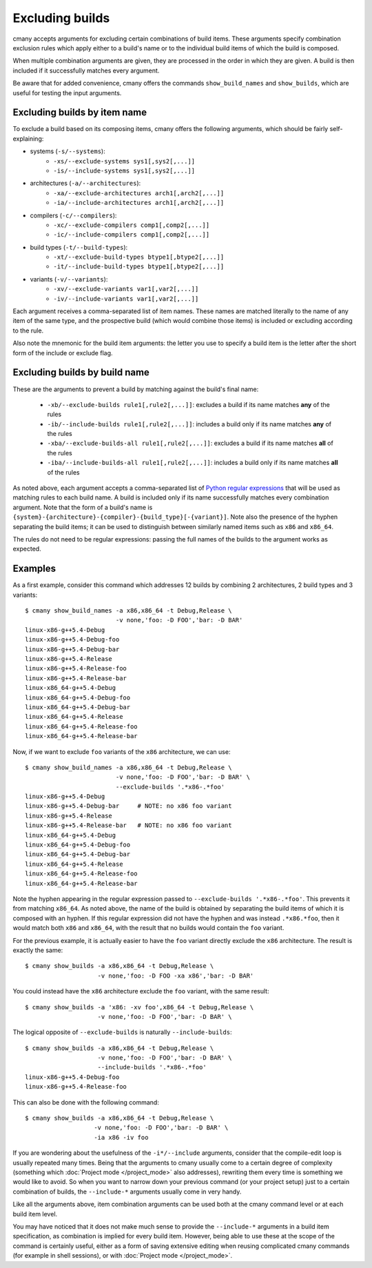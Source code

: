 Excluding builds
================

cmany accepts arguments for excluding certain combinations of build
items. These arguments specify combination exclusion rules which apply either
to a build's name or to the individual build items of which the build is
composed.

When multiple combination arguments are given, they are processed in the
order in which they are given. A build is then included if it successfully 
matches every argument.

Be aware that for added convenience, cmany offers the commands
``show_build_names`` and ``show_builds``, which are useful for testing the
input arguments.


Excluding builds by item name
-----------------------------

To exclude a build based on its composing items, cmany offers the
following arguments, which should be fairly self-explaining:

* systems (``-s/--systems``):
   * ``-xs/--exclude-systems sys1[,sys2[,...]]``
   * ``-is/--include-systems sys1[,sys2[,...]]``
* architectures (``-a/--architectures``):
   * ``-xa/--exclude-architectures arch1[,arch2[,...]]``
   * ``-ia/--include-architectures arch1[,arch2[,...]]``
* compilers (``-c/--compilers``):
   * ``-xc/--exclude-compilers comp1[,comp2[,...]]``
   * ``-ic/--include-compilers comp1[,comp2[,...]]``
* build types (``-t/--build-types``):
   * ``-xt/--exclude-build-types btype1[,btype2[,...]]``
   * ``-it/--include-build-types btype1[,btype2[,...]]``
* variants (``-v/--variants``):
   * ``-xv/--exclude-variants var1[,var2[,...]]``
   * ``-iv/--include-variants var1[,var2[,...]]``

Each argument receives a comma-separated list of item names. These names are
matched literally to the name of any item of the same type, and the
prospective build (which would combine those items) is included or excluding
according to the rule.

Also note the mnemonic for the build item arguments: the letter you use to
specify a build item is the letter after the short form of the include or
exclude flag.


Excluding builds by build name
------------------------------

These are the arguments to prevent a build by matching against the build's
final name:

 * ``-xb/--exclude-builds rule1[,rule2[,...]]``: excludes a build if its
   name matches **any** of the rules
 * ``-ib/--include-builds rule1[,rule2[,...]]``: includes a build only if
   its name matches **any** of the rules
 * ``-xba/--exclude-builds-all rule1[,rule2[,...]]``: excludes a build if
   its name matches **all** of the rules
 * ``-iba/--include-builds-all rule1[,rule2[,...]]``: includes a build only
   if its name matches **all** of the rules

As noted above, each argument accepts a comma-separated list of `Python
regular expressions <https://docs.python.org/3/library/re.html>`_ that will
be used as matching rules to each build name. A build is included only if its
name successfully matches every combination argument. Note that the form of a
build's name is
``{system}-{architecture}-{compiler}-{build_type}[-{variant}]``. Note also
the presence of the hyphen separating the build items; it can be used to
distinguish between similarly named items such as ``x86`` and ``x86_64``.

The rules do not need to be regular expressions: passing the full names of
the builds to the argument works as expected.


Examples
--------

As a first example, consider this command which addresses 12 builds by combining 2
architectures, 2 build types and 3 variants::

  $ cmany show_build_names -a x86,x86_64 -t Debug,Release \
                           -v none,'foo: -D FOO','bar: -D BAR'
  linux-x86-g++5.4-Debug
  linux-x86-g++5.4-Debug-foo
  linux-x86-g++5.4-Debug-bar
  linux-x86-g++5.4-Release
  linux-x86-g++5.4-Release-foo
  linux-x86-g++5.4-Release-bar
  linux-x86_64-g++5.4-Debug
  linux-x86_64-g++5.4-Debug-foo
  linux-x86_64-g++5.4-Debug-bar
  linux-x86_64-g++5.4-Release
  linux-x86_64-g++5.4-Release-foo
  linux-x86_64-g++5.4-Release-bar

Now, if we want to exclude ``foo`` variants of the ``x86`` architecture, we
can use::

  $ cmany show_build_names -a x86,x86_64 -t Debug,Release \
                           -v none,'foo: -D FOO','bar: -D BAR' \
                           --exclude-builds '.*x86-.*foo'
  linux-x86-g++5.4-Debug
  linux-x86-g++5.4-Debug-bar     # NOTE: no x86 foo variant
  linux-x86-g++5.4-Release
  linux-x86-g++5.4-Release-bar   # NOTE: no x86 foo variant
  linux-x86_64-g++5.4-Debug
  linux-x86_64-g++5.4-Debug-foo
  linux-x86_64-g++5.4-Debug-bar
  linux-x86_64-g++5.4-Release
  linux-x86_64-g++5.4-Release-foo
  linux-x86_64-g++5.4-Release-bar

Note the hyphen appearing in the regular expression passed to
``--exclude-builds '.*x86-.*foo'``. This prevents it from matching
``x86_64``. As noted above, the name of the build is obtained by separating
the build items of which it is composed with an hyphen. If this regular
expression did not have the hyphen and was instead ``.*x86.*foo``, then it
would match both ``x86`` and ``x86_64``, with the result that no builds would
contain the ``foo`` variant.

For the previous example, it is actually easier to have the ``foo`` variant
directly exclude the ``x86`` architecture. The result is exactly the same::

  $ cmany show_builds -a x86,x86_64 -t Debug,Release \
                      -v none,'foo: -D FOO -xa x86','bar: -D BAR'

You could instead have the ``x86`` architecture exclude the ``foo`` variant,
with the same result::

  $ cmany show_builds -a 'x86: -xv foo',x86_64 -t Debug,Release \
                      -v none,'foo: -D FOO','bar: -D BAR' \

The logical opposite of ``--exclude-builds`` is naturally
``--include-builds``::

  $ cmany show_builds -a x86,x86_64 -t Debug,Release \
                      -v none,'foo: -D FOO','bar: -D BAR' \
                      --include-builds '.*x86-.*foo'
  linux-x86-g++5.4-Debug-foo
  linux-x86-g++5.4-Release-foo

This can also be done with the following command::

  $ cmany show_builds -a x86,x86_64 -t Debug,Release \
                     -v none,'foo: -D FOO','bar: -D BAR' \
                     -ia x86 -iv foo

If you are wondering about the usefulness of the ``-i*/--include`` arguments,
consider that the compile-edit loop is usually repeated many times. Being
that the arguments to cmany usually come to a certain degree of complexity
(something which :doc:`Project mode </project_mode>` also addresses),
rewriting them every time is something we would like to avoid. So when you
want to narrow down your previous command (or your project setup) just to a
certain combination of builds, the ``--include-*`` arguments usually come in
very handy.

Like all the arguments above, item combination arguments can be used both at
the cmany command level or at each build item level.

You may have noticed that it does not make much sense to provide the
``--include-*`` arguments in a build item specification, as combination is
implied for every build item. However, being able to use these at the scope
of the command is certainly useful, either as a form of saving extensive
editing when reusing complicated cmany commands (for example in shell
sessions), or with :doc:`Project mode </project_mode>`.
